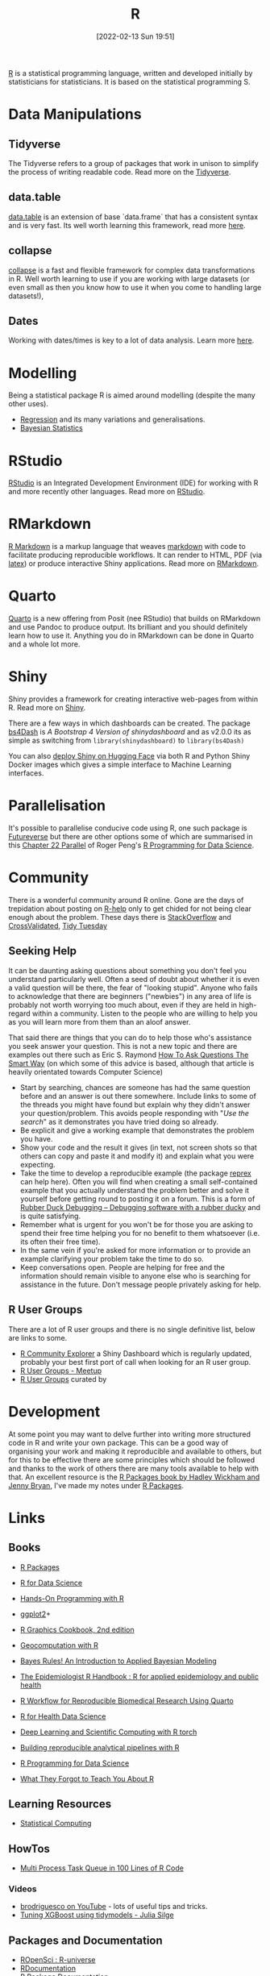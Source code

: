 :PROPERTIES:
:ID:       de9a18a7-b4ef-4a9f-ac99-68f3c76488e5
:mtime:    20230920062944 20230919175554 20230803213634 20230730200921 20230726101218 20230706002432 20230704213853 20230508223533 20230506201917 20230423231605 20230411223218 20230210005221 20230125072709 20230112120722 20230103103313 20221228150524 20230103103308
:ctime:    20221228150524 20230103103308
:END:
#+TITLE: R
#+DATE: [2022-02-13 Sun 19:51]
#+FILETAGS: :r:programming:statistics:

[[https://www.r-project.org][R]] is a statistical programming language, written and developed initially by statisticians for statisticians. It is based
on the statistical programming S.

* Data Manipulations

** Tidyverse

The Tidyverse refers to a group of packages that work in unison to simplify the process of writing readable code. Read
more on the [[id:b4510762-8409-4e5e-8ee8-c27574977772][Tidyverse]].

** data.table

[[https://rdatatable.gitlab.io/data.table/][data.table]] is an extension of base `data.frame` that has a consistent syntax and is very fast. Its well worth learning
this framework, read more [[id:78838e73-e7de-4a41-a0a9-69861a3f4abe][here]].

** collapse

[[id:8a79b410-bc31-458e-824f-11c92eaa4f22][collapse]] is a fast and flexible framework for complex data transformations in R. Well worth learning to use if you are
working with large datasets (or even small as then you know how to use it when you come to handling large datasets!),

** Dates

Working with dates/times is key to a lot of data analysis. Learn more [[id:5b5b5396-0e90-4b2e-bd6a-67e7112207f8][here]].

* Modelling

Being a statistical package R is aimed around modelling (despite the many other uses).

+ [[id:8b2f5d7f-53f1-49bd-a6bf-4cd0ddb531fa][Regression]] and its many variations and generalisations.
+ [[id:38feb454-ee1e-440b-939c-c413009c609d][Bayesian Statistics]]

* RStudio

[[https://www.rstudio.com/][RStudio]] is an Integrated Development Environment (IDE) for working with R and more recently other languages. Read more
on [[id:fbe4e0bc-038d-4aeb-aa48-e312f469678e][RStudio]].

* RMarkdown
[[https://rmarkdown.rstudio.com/][R Markdown]] is a markup language that weaves [[id:0c371287-128d-4e46-8128-b2d4f5fc604c][markdown]] with code to facilitate producing reproducible workflows. It can
render to HTML, PDF (via [[id:e1c2cfef-1b43-47a8-a425-94e6ae58d917][latex]]) or produce interactive Shiny applications. Read more on [[id:1db6158d-cb5d-4b73-b926-95e9c09f878b][RMarkdown]].

* Quarto

[[id:251b3ae4-4a5c-4c44-909a-dcbc0aef4b45][Quarto]] is a new offering from Posit (nee RStudio) that builds on RMarkdown and use Pandoc to produce output. Its
brilliant and you should definitely learn how to use it. Anything you do in RMarkdown can be done in Quarto and a whole
lot more.

* Shiny
:PROPERTIES:
:mtime:    20221228150524 20230103103312
:ctime:    20221228150524 20230103103312
:END:

Shiny provides a framework for creating interactive web-pages from within R. Read more on [[id:fe1f6380-9217-482c-bb5e-91817ae3e8f8][Shiny]].

There are a few ways in which dashboards can be created. The package [[https://rinterface.github.io/bs4Dash/index.html][bs4Dash]] is /A Bootstrap 4 Version of
shinydashboard/ and as v2.0.0 its as simple as switching from ~library(shinydashboard)~ to ~library(bs4Dash)~

You can also [[https://shiny.rstudio.com/blog/shiny-on-hugging-face.html][deploy Shiny on Hugging Face]] via both R and Python Shiny Docker images which gives a simple interface to
Machine Learning interfaces.

* Parallelisation

It's possible to parallelise conducive code using R, one such package is [[https://www.futureverse.org/][Futureverse]] but there are other options some of
which are summarised in this [[https://bookdown.org/rdpeng/rprogdatascience/parallel-computation.html][Chapter 22 Parallel]] of Roger Peng's [[https://bookdown.org/rdpeng/rprogdatascience/][R Programming for Data Science]].
* Community
:PROPERTIES:
:TITLE: R community
:ID:       e7011db4-16fc-4cde-bb81-4d172cb0db14
:mtime:    20230103103313 20221228150524
:ctime:    20221228150524
:END:

There is a wonderful community around R online. Gone are the days of trepidation about posting on [[https://stat.ethz.ch/mailman/listinfo/r-help][R-help]] only to get
chided for not being clear enough about the problem. These days there is [[https://stackoverflow.com/questions/tagged/r][StackOverflow]] and [[https://stats.stackexchange.com/][CrossValidated]], [[https://www.tidytuesday.com/][Tidy Tuesday]]

** Seeking Help
:PROPERTIES:
:ID:       bbe26fc4-9c87-477b-ab93-eeec4449bc4b
:mtime:    20221228150524 20230103103311
:ctime:    20221228150524 20230103103311
:END:

It can be daunting asking questions about something you don't feel you understand particularly well. Often a seed of
doubt about whether it is even a valid question will be there, the fear of "looking stupid". Anyone who fails to
acknowledge that there are beginners ("newbies") in any area of life is probably not worth worrying too much about, even
if they are held in high-regard within a community. Listen to the people who are willing to help you as you will learn
more from them than an aloof answer.

That said there are things that you can do to help those who's assistance you seek answer your question. This is not a
new topic and there are examples out there such as Eric S. Raymond [[http://www.catb.org/esr/faqs/smart-questions.html][How To Ask Questions The Smart Way]] (on which some of
this advice is based, although that article is heavily orientated towards Computer Science)

+ Start by searching, chances are someone has had the same question before and an answer is out there somewhere. Include
  links to some of the threads you might have found but explain why they didn't answer your question/problem. This
  avoids people responding with "/Use the search/" as it demonstrates you have tried doing so already.
+ Be explicit and give a working example that demonstrates the problem you have.
+ Show your code and the result it gives (in text, not screen shots so that others can copy and paste it and modify it)
  and explain what you were expecting.
+ Take the time to develop a reproducible example (the package [[https://reprex.tidyverse.org/][reprex]] can help here). Often you will find when creating
  a small self-contained example that you actually understand the problem better and solve it yourself before getting
  round to posting it on a forum. This is a form of [[https://rubberduckdebugging.com/][Rubber Duck Debugging – Debugging software with a rubber ducky]] and
  is quite satisfying.
+ Remember what is urgent for you won't be for those you are asking to spend their free time helping you for no benefit
  to them whatsoever (i.e. its often their free time).
+ In the same vein if you're asked for more information or to provide an example clarifying your problem take the time
  to do so.
+ Keep conversations open. People are helping for free and the information should remain visible to anyone else who is
  searching for assistance in the future. Don't message people privately asking for help.

** R User Groups
:PROPERTIES:
:ID:       d76ffaee-8e40-4d36-a901-80401a4cc836
:mtime:    20221228150524 20230103103308
:ctime:    20221228150524 20230103103308
:END:

There are a lot of R user groups and there is no single definitive list, below are links to some.

+ [[https://benubah.github.io/r-community-explorer/rugs.html][R Community Explorer]] a Shiny Dashboard which is regularly updated, probably your best first port of call when looking
  for an R user group.
+ [[https://www.meetup.com/pro/r-user-groups/][R User Groups - Meetup]]
+ [[https://jumpingrivers.github.io/meetingsR/r-user-groups.html][R User Groups]] curated by

* Development
:PROPERTIES:
:ID:       61a19339-e706-4f93-b98c-f5b336d0f280
:mtime:    20230919175554 20230706002432 20230704213853 20230506201917 20230103103309 20221228150524
:ctime:    20221228150524
:END:
At some point you may want to delve further into writing more structured code in R and write your own package. This can
be a good way of organising your work and making it reproducible and available to others, but for this to be effective
there are some principles which should be followed and thanks to the work of others there are many tools available to
help with that. An excellent resource is the [[https://r-pkgs.org/][R Packages book by Hadley Wickham and Jenny Bryan]], I've made my notes
under [[id:f8e9d58f-e729-483a-b008-489cd30f0f6a][R Packages]].


* Links

** Books
:PROPERTIES:
:ID:       3c8ec7de-ab7e-40cd-9c7e-58d3ed0a81bb
:mtime:    20230730200921 20230423231605
:ctime:    20230423231605
:END:

+ [[https://r-pkgs.org/][R Packages]]
+ [[https://r4ds.had.co.nz/][R for Data Science]]
+ [[https://rstudio-education.github.io/hopr/][Hands-On Programming with R]]
+ [[https://ggplot2-book.org/index.html][ggplot2]]+

+ [[https://r-graphics.org/][R Graphics Cookbook, 2nd edition]]
+ [[https://geocompr.robinlovelace.net/][Geocomputation with R]]
+ [[https://www.bayesrulesbook.com/][Bayes Rules! An Introduction to Applied Bayesian Modeling]]
+ [[https://epirhandbook.com/en/][The Epidemiologist R Handbook : R for applied epidemiology and public health]]
+ [[http://hbiostat.org/rflow/][R Workflow for Reproducible Biomedical Research Using Quarto]]
+ [[https://argoshare.is.ed.ac.uk/healthyr_book/][R for Health Data Science]]
+ [[https://skeydan.github.io/Deep-Learning-and-Scientific-Computing-with-R-torch/][Deep Learning and Scientific Computing with R torch]]
+ [[https://raps-with-r.dev/][Building reproducible analytical pipelines with R]]
+ [[https://bookdown.org/rdpeng/rprogdatascience/][R Programming for Data Science]]
+ [[https://rstats.wtf/][What They Forgot to Teach You About R]]

** Learning Resources

+ [[https://www.stephaniehicks.com/jhustatcomputing2022/schedule][Statistical Computing]]

** HowTos

+ [[https://www.tidyverse.org/blog/2019/09/callr-task-q/][Multi Process Task Queue in 100 Lines of R Code]]

*** Videos

+ [[https://www.youtube.com/@brodriguesco/videos][brodriguesco on YouTube]] - lots of useful tips and tricks.
+ [[https://www.youtube.com/watch?v=hpudxAmxHSM][Tuning XGBoost using tidymodels - Julia Silge]]

** Packages and Documentation

+ [[https://r-universe.dev/search/][ROpenSci : R-universe]]
+ [[https://www.rdocumentation.org/][RDocumentation]]
+ [[https://rdrr.io/][R Package Documentation]]

*** Genetics

+ [[https://www.slendr.net/][A Simulation Framework for Spatiotemporal Population Genetics • slendr]]

** ROpenSci

+ [[https://docs.ropensci.org/occCite/][Querying and Managing Large Biodiversity Occurrence Datasets • occCite]]
+ [[https://docs.ropensci.org/osmextract/][Download and Import Open Street Map Data Extracts • osmextract]]
+ [[https://docs.ropensci.org/jqr/][Client for jq, a JSON Processor • jqr]]

** Blogs

+ [[https://sebkrantz.github.io/Rblog/2023/04/12/collapse-and-the-fastverse-reflecting-the-past-present-and-future/][collapse and the fastverse: Reflections on the Past, Present and Future - With Examples from Geospatial Data Science - R, Econometrics, High Performance]]
